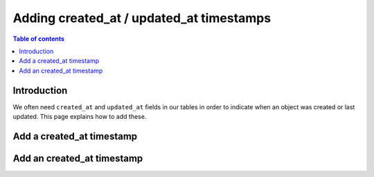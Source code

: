 .. meta::
   :description: Set default timestamp field values
   :keywords: hasura, docs, schema, default value, timestamps

.. _created_updated_timestamps:

Adding created_at / updated_at timestamps
=========================================

.. contents:: Table of contents
  :backlinks: none
  :depth: 1
  :local:

Introduction
------------

We often need ``created_at`` and ``updated_at`` fields in our tables in order to indicate when an object was created or last updated.
This page explains how to add these. 

Add a created_at timestamp
--------------------------

.. rst-class:: api_tabs
.. tabs::

  .. tab:: Console

    On the Hasura console, click on the ``Modify`` tab of a table. When clicking on the ``+Frequently used columns`` button, 
    the fields ``created_at`` and ``updated_at`` with type ``timestamp`` and the SQL function ``now()`` will be suggested. 

    .. thumbnail:: /img/graphql/manual/schema/timestamp-values.png
        :alt: Add a timestamp value on the Hasura console

    Click the ``Add column`` button.

  .. tab:: CLI

    :ref:`Create a migration manually <manual_migrations>` and add the following SQL statement to add a ``created_at`` timestamp field to the ``article`` table:

    .. code-block:: SQL

      ALTER TABLE ONLY "public"."article" ADD COLUMN "created_at" TIMESTAMP DEFAULT NOW();

    Apply the migration by running:

    .. code-block:: bash

        hasura migrate apply

  .. tab:: API

    You can add a timestamp default value by using the :ref:`run_sql metadata API <run_sql>`:

    .. code-block:: http

      POST /v1/query HTTP/1.1
      Content-Type: application/json
      X-Hasura-Role: admin

      {
        "type": "run_sql",
        "args": {
            "sql": "ALTER TABLE ONLY \"article\" ADD COLUMN \"created_at\" TIMESTAMP DEFAULT NOW();"
        }
      }

Add an created_at timestamp
---------------------------
